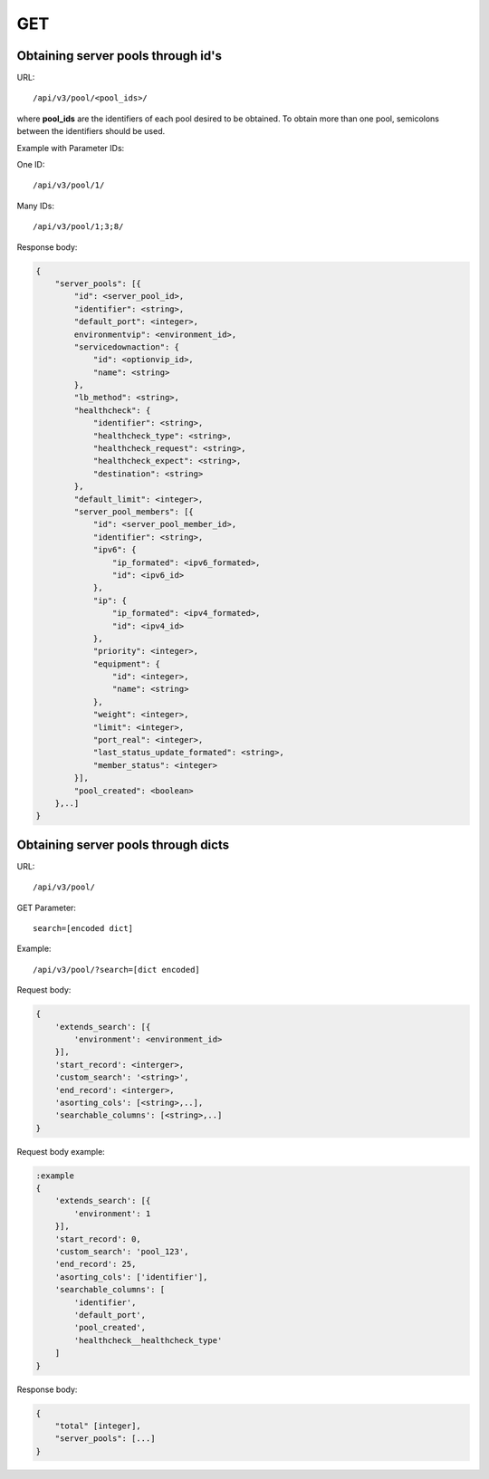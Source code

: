GET
###

Obtaining server pools through id's
***********************************

URL::

    /api/v3/pool/<pool_ids>/

where **pool_ids** are the identifiers of each pool desired to be obtained. To obtain more than one pool, semicolons between the identifiers should be used.

Example with Parameter IDs:

One ID::

    /api/v3/pool/1/

Many IDs::

    /api/v3/pool/1;3;8/

Response body:

.. code-block:: json

    {
        "server_pools": [{
            "id": <server_pool_id>,
            "identifier": <string>,
            "default_port": <integer>,
            environmentvip": <environment_id>,
            "servicedownaction": {
                "id": <optionvip_id>,
                "name": <string>
            },
            "lb_method": <string>,
            "healthcheck": {
                "identifier": <string>,
                "healthcheck_type": <string>,
                "healthcheck_request": <string>,
                "healthcheck_expect": <string>,
                "destination": <string>
            },
            "default_limit": <integer>,
            "server_pool_members": [{
                "id": <server_pool_member_id>,
                "identifier": <string>,
                "ipv6": {
                    "ip_formated": <ipv6_formated>,
                    "id": <ipv6_id>
                },
                "ip": {
                    "ip_formated": <ipv4_formated>,
                    "id": <ipv4_id>
                },
                "priority": <integer>,
                "equipment": {
                    "id": <integer>,
                    "name": <string>
                },
                "weight": <integer>,
                "limit": <integer>,
                "port_real": <integer>,
                "last_status_update_formated": <string>,
                "member_status": <integer>
            }],
            "pool_created": <boolean>
        },..]
    }


Obtaining server pools through dicts
************************************

URL::

    /api/v3/pool/

GET Parameter::

    search=[encoded dict]

Example::

    /api/v3/pool/?search=[dict encoded]

Request body:

.. code-block:: json

    {
        'extends_search': [{
            'environment': <environment_id>
        }],
        'start_record': <interger>,
        'custom_search': '<string>',
        'end_record': <interger>,
        'asorting_cols': [<string>,..],
        'searchable_columns': [<string>,..]
    }

Request body example:

.. code-block:: json

    :example
    {
        'extends_search': [{
            'environment': 1
        }],
        'start_record': 0,
        'custom_search': 'pool_123',
        'end_record': 25,
        'asorting_cols': ['identifier'],
        'searchable_columns': [
            'identifier',
            'default_port',
            'pool_created',
            'healthcheck__healthcheck_type'
        ]
    }

Response body:

.. code-block:: json

    {
        "total" [integer],
        "server_pools": [...]
    }